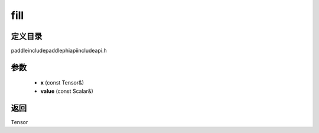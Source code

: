 .. _cn_api_paddle_experimental_fill:

fill
-------------------------------

.. cpp:function:: Tensor fill ( const Tensor & x , const Scalar & value ) ;



定义目录
:::::::::::::::::::::
paddle\include\paddle\phi\api\include\api.h

参数
:::::::::::::::::::::
	- **x** (const Tensor&)
	- **value** (const Scalar&)

返回
:::::::::::::::::::::
Tensor
